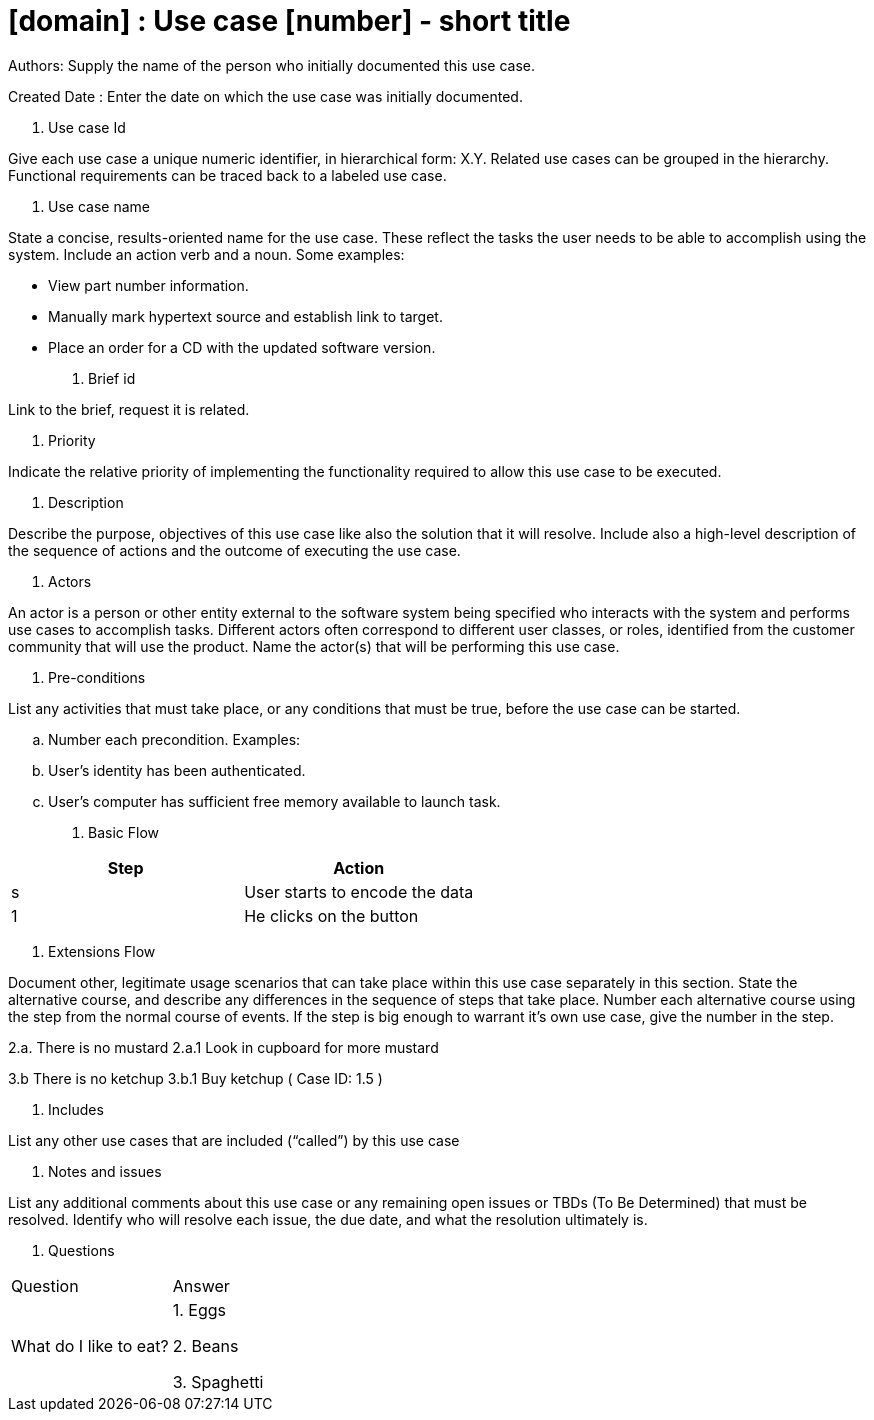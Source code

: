 = [domain] : Use case [number] - short title

Authors: Supply the name of the person who initially documented this use case.

Created Date : Enter the date on which the use case was initially documented.

. Use case Id

Give each use case a unique numeric identifier, in hierarchical form: X.Y. Related use cases can be grouped in the hierarchy. Functional requirements can be traced back to a labeled use case.

. Use case name

State a concise, results-oriented name for the use case. These reflect the tasks the user needs to be able to accomplish using the system.
Include an action verb and a noun.
Some examples:

• View part number information.

• Manually mark hypertext source and establish link to target.

• Place an order for a CD with the updated software version.

. Brief id

Link to the brief, request it is related.

. Priority

Indicate the relative priority of implementing the functionality required to allow this use case to be executed.

. Description

Describe the purpose, objectives of this use case like also the solution that it will resolve.
 Include also a high-level description of the sequence of actions and the outcome of executing the use case.

. Actors

An actor is a person or other entity external to the software system being specified who interacts with the system and performs use cases to accomplish tasks.
Different actors often correspond to different user classes, or roles, identified from the customer community that will use the product.
Name the actor(s) that will be performing this use case.

. Pre-conditions

List any activities that must take place, or any conditions that must be true, before the use case can be started.

.. Number each precondition. Examples:
.. User’s identity has been authenticated.
.. User’s computer has sufficient free memory available to launch task.

. Basic Flow

|===
|Step |Action

|s
|User starts to encode the data

|1
|He clicks on the button
|===

. Extensions Flow

Document other, legitimate usage scenarios that can take place within this use case separately in this section.
State the alternative course, and describe any differences in the sequence of steps that take place.
Number each alternative course using the step from the normal course of events.
If the step is big enough to warrant it's own use case, give the number in the step.

2.a. There is no mustard
2.a.1 Look in cupboard for more mustard

3.b There is no ketchup
3.b.1 Buy ketchup ( Case ID: 1.5 )

. Includes

List any other use cases that are included (“called”) by this use case

. Notes and issues

List any additional comments about this use case or any remaining open issues or TBDs (To Be Determined) that must be resolved.
Identify who will resolve each issue, the due date, and what the resolution ultimately is.

. Questions

|===
|Question |Answer
| What do I like to eat?
| 1. Eggs

2. Beans 

3. Spaghetti

